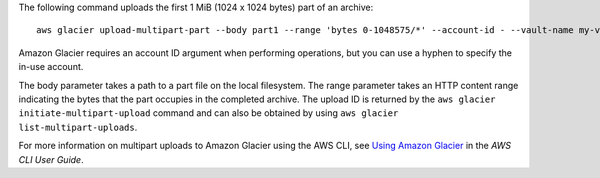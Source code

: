 The following command uploads the first 1 MiB (1024 x 1024 bytes) part of an archive::

  aws glacier upload-multipart-part --body part1 --range 'bytes 0-1048575/*' --account-id - --vault-name my-vault --upload-id 19gaRezEXAMPLES6Ry5YYdqthHOC_kGRCT03L9yetr220UmPtBYKk-OssZtLqyFu7sY1_lR7vgFuJV6NtcV5zpsJ

Amazon Glacier requires an account ID argument when performing operations, but you can use a hyphen to specify the in-use account. 

The body parameter takes a path to a part file on the local filesystem. The range parameter takes an HTTP content range indicating the bytes that the part occupies in the completed archive. The upload ID is returned by the ``aws glacier initiate-multipart-upload`` command and can also be obtained by using ``aws glacier list-multipart-uploads``.

For more information on multipart uploads to Amazon Glacier using the AWS CLI, see `Using Amazon Glacier`_ in the *AWS CLI User Guide*.

.. _`Using Amazon Glacier`: http://docs.aws.amazon.com/cli/latest/userguide/cli-using-glacier.html